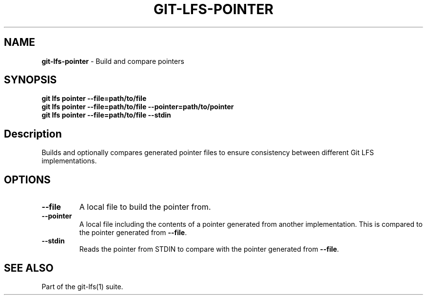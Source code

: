 .\" generated with Ronn/v0.7.3
.\" http://github.com/rtomayko/ronn/tree/0.7.3
.
.TH "GIT\-LFS\-POINTER" "1" "October 2017" "" ""
.
.SH "NAME"
\fBgit\-lfs\-pointer\fR \- Build and compare pointers
.
.SH "SYNOPSIS"
\fBgit lfs pointer \-\-file=path/to/file\fR
.
.br
\fBgit lfs pointer \-\-file=path/to/file \-\-pointer=path/to/pointer\fR
.
.br
\fBgit lfs pointer \-\-file=path/to/file \-\-stdin\fR
.
.SH "Description"
Builds and optionally compares generated pointer files to ensure consistency between different Git LFS implementations\.
.
.SH "OPTIONS"
.
.TP
\fB\-\-file\fR
A local file to build the pointer from\.
.
.TP
\fB\-\-pointer\fR
A local file including the contents of a pointer generated from another implementation\. This is compared to the pointer generated from \fB\-\-file\fR\.
.
.TP
\fB\-\-stdin\fR
Reads the pointer from STDIN to compare with the pointer generated from \fB\-\-file\fR\.
.
.SH "SEE ALSO"
Part of the git\-lfs(1) suite\.
